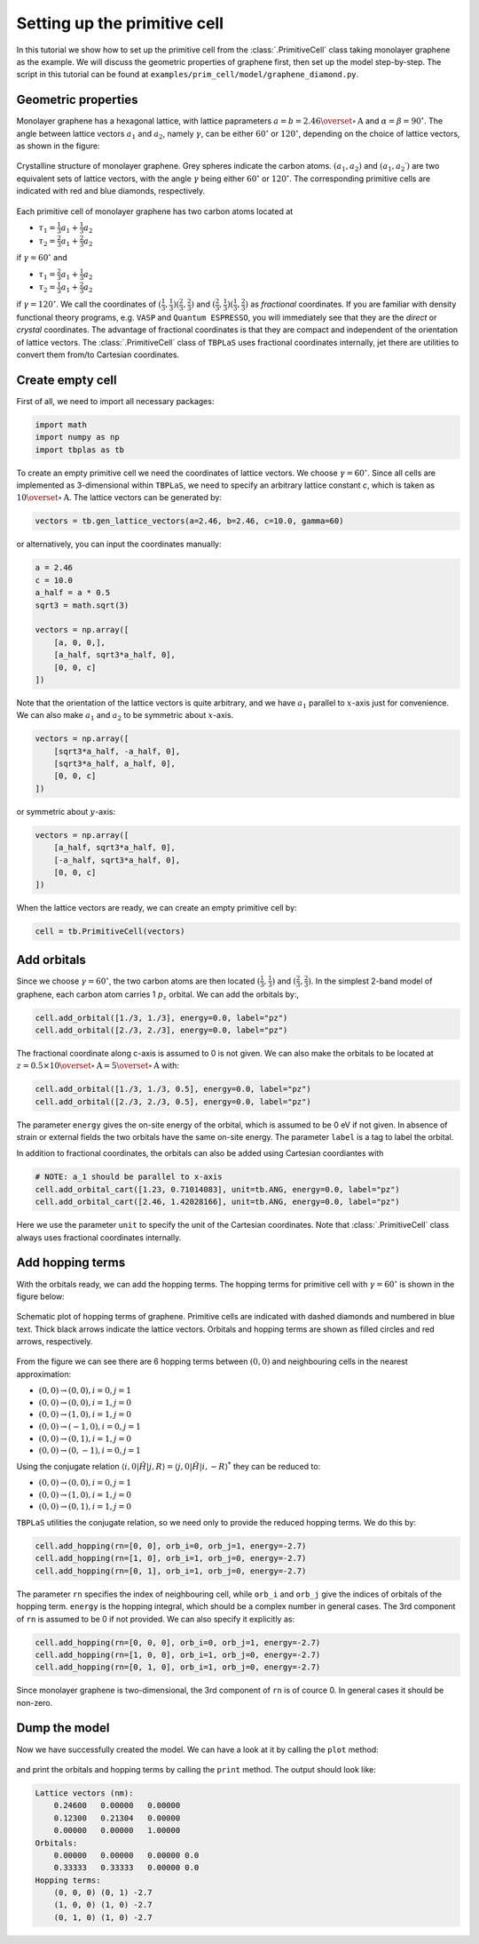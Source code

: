 Setting up the primitive cell
=============================

In this tutorial we show how to set up the primitive cell from the :class:`.PrimitiveCell` class taking
monolayer graphene as the example. We will discuss the geometric properties of graphene first, then
set up the model step-by-step. The script in this tutorial can be found at
``examples/prim_cell/model/graphene_diamond.py``.

Geometric properties
--------------------

Monolayer graphene has a hexagonal lattice, with lattice paprameters :math:`a=b=2.46 \overset{\circ}{\mathrm {A}}`
and :math:`\alpha=\beta=90^\circ`. The angle between lattice vectors :math:`a_1` and :math:`a_2`, namely :math:`\gamma`,
can be either :math:`60^\circ` or :math:`120^\circ`, depending on the choice of lattice vectors, as shown in the figure:

.. figure:: images/model/graph_lattice.png
    :align: center
    :scale: 60%

    Crystalline structure of monolayer graphene. Grey spheres indicate the carbon atoms. :math:`(a_1, a_2)` and
    :math:`(a_1, a_2\prime)` are two equivalent sets of lattice vectors, with the angle :math:`\gamma` being either
    :math:`60^\circ` or :math:`120^\circ`. The corresponding primitive cells are indicated with red and blue diamonds,
    respectively.

Each primitive cell of monolayer graphene has two carbon atoms located at
 
* :math:`\tau_1 = \frac{1}{3}a_1 + \frac{1}{3}a_2`
* :math:`\tau_2 = \frac{2}{3}a_1 + \frac{2}{3}a_2`

if :math:`\gamma=60^\circ` and

* :math:`\tau_1 = \frac{2}{3}a_1 + \frac{1}{3}a_2`
* :math:`\tau_2 = \frac{1}{3}a_1 + \frac{2}{3}a_2`

if :math:`\gamma=120^\circ`. We call the coordinates of :math:`(\frac{1}{3}, \frac{1}{3}) (\frac{2}{3}, \frac{2}{3})`
and :math:`(\frac{2}{3}, \frac{1}{3}) (\frac{1}{3}, \frac{2}{3})` as `fractional` coordinates. If you are familiar with
density functional theory programs, e.g. ``VASP`` and ``Quantum ESPRESSO``, you will immediately see that they are the `direct`
or `crystal` coordinates. The advantage of fractional coordinates is that they are compact and independent of the orientation
of lattice vectors. The :class:`.PrimitiveCell` class of ``TBPLaS`` uses fractional coordinates internally, jet there are 
utilities to convert them from/to Cartesian coordinates.


Create empty cell
-----------------

First of all, we need to import all necessary packages:

.. code-block:: python

    import math
    import numpy as np
    import tbplas as tb

To create an empty primitive cell we need the coordinates of lattice vectors. We choose :math:`\gamma=60^\circ`.
Since all cells are implemented as 3-dimensional within ``TBPLaS``, we need to specify an arbitrary lattice constant `c`,
which is taken as :math:`10\overset{\circ}{\mathrm {A}}`. The lattice vectors can be generated by:

.. code-block:: python

    vectors = tb.gen_lattice_vectors(a=2.46, b=2.46, c=10.0, gamma=60)

or alternatively, you can input the coordinates manually:

.. code-block:: python

    a = 2.46
    c = 10.0
    a_half = a * 0.5
    sqrt3 = math.sqrt(3)

    vectors = np.array([
        [a, 0, 0,],
        [a_half, sqrt3*a_half, 0],
        [0, 0, c]
    ])

Note that the orientation of the lattice vectors is quite arbitrary, and we have :math:`a_1` parallel to :math:`x`-axis just for
convenience. We can also make :math:`a_1` and :math:`a_2` to be symmetric about :math:`x`-axis.

.. code-block:: python

    vectors = np.array([
        [sqrt3*a_half, -a_half, 0],
        [sqrt3*a_half, a_half, 0],
        [0, 0, c]
    ])

or symmetric about :math:`y`-axis:

.. code-block:: python

    vectors = np.array([
        [a_half, sqrt3*a_half, 0],
        [-a_half, sqrt3*a_half, 0],
        [0, 0, c]
    ])

When the lattice vectors are ready, we can create an empty primitive cell by:

.. code-block:: python

    cell = tb.PrimitiveCell(vectors)


Add orbitals
------------

Since we choose :math:`\gamma=60^\circ`, the two carbon atoms are then located :math:`(\frac{1}{3}, \frac{1}{3})`
and :math:`(\frac{2}{3}, \frac{2}{3})`. In the simplest 2-band model of graphene, each carbon atom carries 1 :math:`p_z`
orbital. We can add the orbitals by:,

.. code-block:: python

    cell.add_orbital([1./3, 1./3], energy=0.0, label="pz")
    cell.add_orbital([2./3, 2./3], energy=0.0, label="pz")

The fractional coordinate along c-axis is assumed to 0 is not given. We can also make the orbitals to be located at
:math:`z=0.5\times10\overset{\circ}{\mathrm {A}} = 5\overset{\circ}{\mathrm {A}}` with:

.. code-block:: python

    cell.add_orbital([1./3, 1./3, 0.5], energy=0.0, label="pz")
    cell.add_orbital([2./3, 2./3, 0.5], energy=0.0, label="pz")

The parameter ``energy`` gives the on-site energy of the orbital, which is assumed to be 0 eV if not given. In absence
of strain or external fields the two orbitals have the same on-site energy. The parameter ``label`` is a tag to label
the orbital.

In addition to fractional coordinates, the orbitals can also be added using Cartesian coordiantes with

.. code-block:: python

    # NOTE: a_1 should be parallel to x-axis
    cell.add_orbital_cart([1.23, 0.71014083], unit=tb.ANG, energy=0.0, label="pz")
    cell.add_orbital_cart([2.46, 1.42028166], unit=tb.ANG, energy=0.0, label="pz")

Here we use the parameter ``unit`` to specify the unit of the Cartesian coordinates. Note that :class:`.PrimitiveCell`
class always uses fractional coordinates internally.

Add hopping terms
-----------------

With the orbitals ready, we can add the hopping terms. The hopping terms for primitive cell with :math:`\gamma=60^\circ`
is shown in the figure below:

.. figure:: images/model/graph_hop.png
    :align: center

    Schematic plot of hopping terms of graphene. Primitive cells are indicated with dashed diamonds and numbered in blue
    text. Thick black arrows indicate the lattice vectors. Orbitals and hopping terms are shown as filled circles and red
    arrows, respectively.

From the figure we can see there are 6 hopping terms between :math:`(0, 0)` and neighbouring cells in the nearest
approximation:

* :math:`(0, 0) \rightarrow (0, 0), i=0, j=1`
* :math:`(0, 0) \rightarrow (0, 0), i=1, j=0`
* :math:`(0, 0) \rightarrow (1, 0), i=1, j=0`
* :math:`(0, 0) \rightarrow (-1, 0), i=0, j=1`
* :math:`(0, 0) \rightarrow (0, 1), i=1, j=0`
* :math:`(0, 0) \rightarrow (0, -1), i=0, j=1`
  
Using the conjugate relation :math:`\langle i, 0 | \hat{H} | j, R\rangle = \langle j, 0 | \hat{H} | i, -R\rangle^*`
they can be reduced to:

* :math:`(0, 0) \rightarrow (0, 0), i=0, j=1`
* :math:`(0, 0) \rightarrow (1, 0), i=1, j=0`
* :math:`(0, 0) \rightarrow (0, 1), i=1, j=0`

``TBPLaS`` utilities the conjugate relation, so we need only to provide the reduced hopping terms. We do this by:

.. code-block:: python

    cell.add_hopping(rn=[0, 0], orb_i=0, orb_j=1, energy=-2.7)
    cell.add_hopping(rn=[1, 0], orb_i=1, orb_j=0, energy=-2.7)
    cell.add_hopping(rn=[0, 1], orb_i=1, orb_j=0, energy=-2.7)

The parameter ``rn`` specifies the index of neighbouring cell, while ``orb_i`` and ``orb_j`` give the indices of orbitals
of the hopping term. ``energy`` is the hopping integral, which should be a complex number in general cases. The 3rd
component of ``rn`` is assumed to be 0 if not provided. We can also specify it explicitly as:

.. code-block:: python

    cell.add_hopping(rn=[0, 0, 0], orb_i=0, orb_j=1, energy=-2.7)
    cell.add_hopping(rn=[1, 0, 0], orb_i=1, orb_j=0, energy=-2.7)
    cell.add_hopping(rn=[0, 1, 0], orb_i=1, orb_j=0, energy=-2.7)

Since monolayer graphene is two-dimensional, the 3rd component of ``rn`` is of cource 0. In general cases it should
be non-zero.

Dump the model
--------------

Now we have successfully created the model. We can have a look at it by calling the ``plot`` method:

.. figure:: images/model/graph_final.png
    :align: center
    :scale: 35%

and print the orbitals and hopping terms by calling the ``print`` method. The output should look like:

.. code-block:: text

    Lattice vectors (nm):
        0.24600   0.00000   0.00000
        0.12300   0.21304   0.00000
        0.00000   0.00000   1.00000
    Orbitals:
        0.00000   0.00000   0.00000 0.0
        0.33333   0.33333   0.00000 0.0
    Hopping terms:
        (0, 0, 0) (0, 1) -2.7
        (1, 0, 0) (1, 0) -2.7
        (0, 1, 0) (1, 0) -2.7

